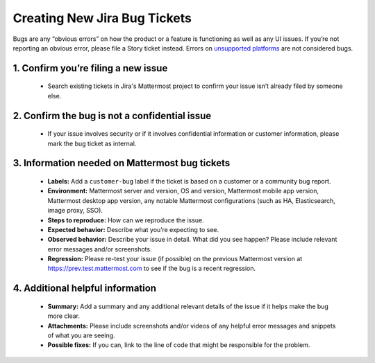 ---------------------------------------------------------
Creating New Jira Bug Tickets
---------------------------------------------------------

Bugs are any “obvious errors” on how the product or a feature is functioning as well as any UI issues. If you’re not reporting an obvious error, please file a Story ticket instead. Errors on `unsupported platforms <https://docs.mattermost.com/install/requirements.html>`_ are not considered bugs.

1. Confirm you’re filing a new issue
---------------------------------------------------------

 - Search existing tickets in Jira's Mattermost project to confirm your issue isn’t already filed by someone else.

2. Confirm the bug is not a confidential issue
---------------------------------------------------------

 - If your issue involves security or if it involves confidential information or customer information, please mark the bug ticket as internal.

3. Information needed on Mattermost bug tickets
---------------------------------------------------------

 - **Labels:** Add a ``customer-bug`` label if the ticket is based on a customer or a community bug report.
 - **Environment:** Mattermost server and version, OS and version, Mattermost mobile app version, Mattermost desktop app version, any notable Mattermost configurations (such as HA, Elasticsearch, image proxy, SSO).
 - **Steps to reproduce:** How can we reproduce the issue.
 - **Expected behavior:** Describe what you’re expecting to see.
 - **Observed behavior:** Describe your issue in detail. What did you see happen? Please include relevant error messages and/or screenshots.
 - **Regression:** Please re-test your issue (if possible) on the previous Mattermost version at https://prev.test.mattermost.com to see if the bug is a recent regression.

4. Additional helpful information
------------------------------------

 - **Summary:** Add a summary and any additional relevant details of the issue if it helps make the bug more clear.
 - **Attachments:** Please include screenshots and/or videos of any helpful error messages and snippets of what you are seeing.
 - **Possible fixes:** If you can, link to the line of code that might be responsible for the problem.
 
